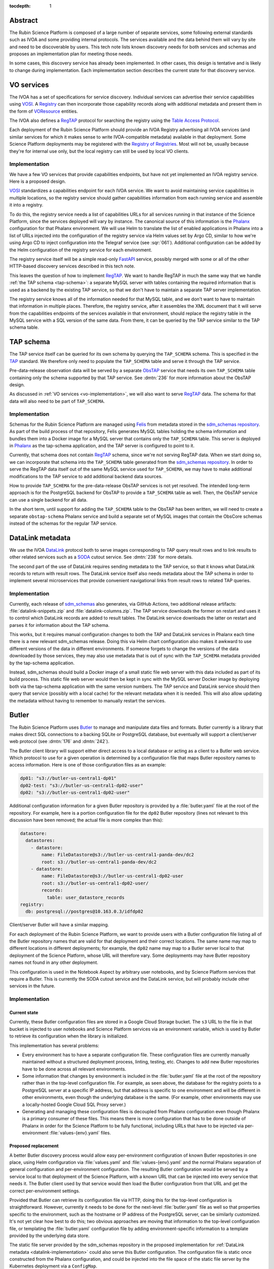 :tocdepth: 1

Abstract
========

The Rubin Science Platform is composed of a large number of separate services, some following external standards such as IVOA and some providing internal protocols.
The services available and the data behind them will vary by site and need to be discoverable by users.
This tech note lists known discovery needs for both services and schemas and proposes an implementation plan for meeting those needs.

In some cases, this discovery service has already been implemented.
In other cases, this design is tentative and is likely to change during implementation.
Each implementation section describes the current state for that discovery service.

VO services
===========

The IVOA has a set of specifications for service discovery.
Individual services can advertise their service capabilities using VOSI_.
A Registry_ can then incorporate those capability records along with additional metadata and present them in the form of VOResource_ entities.

.. _VOSI: https://www.ivoa.net/documents/VOSI/
.. _Registry: https://www.ivoa.net/documents/RegistryInterface/
.. _VOResource: https://www.ivoa.net/documents/REC/ReR/

The IVOA also defines a RegTAP_ protocol for searching the registry using the `Table Access Protocol`_.

.. _RegTAP: https://www.ivoa.net/documents/RegTAP/
.. _Table Access Protocol: https://www.ivoa.net/documents/TAP/

Each deployment of the Rubin Science Platform should provide an IVOA Registry advertising all IVOA services (and similar services for which it makes sense to write IVOA-compatible metadata) available in that deployment.
Some Science Platform deployments may be registered with the `Registry of Registries`_.
Most will not be, usually because they're for internal use only, but the local registry can still be used by local VO clients.

.. _Registry of Registries: https://www.ivoa.net/documents/Notes/RegistryOfRegistries/

.. _vo-implementation:

Implementation
--------------

We have a few VO services that provide capabilities endpoints, but have not yet implemented an IVOA registry service.
Here is a proposed design.

VOSI_ standardizes a capabilities endpoint for each IVOA service.
We want to avoid maintaining service capabilities in multiple locations, so the registry service should gather capabilities information from each running service and assemble it into a registry.

To do this, the registry service needs a list of capabilities URLs for all services running in that instance of the Science Platform, since the services deployed will vary by instance.
The canonical source of this information is the Phalanx_ configuration for that Phalanx environment.
We will use Helm to translate the list of enabled applications in Phalanx into a list of URLs injected into the configuration of the registry service via Helm values set by Argo CD, similar to how we're using Argo CD to inject configuration into the Telegraf service (see :sqr:`061`).
Additional configuration can be added by the Helm configuration of the registry service for each environment.

.. _Phalanx: https://phalanx.lsst.io/

The registry service itself will be a simple read-only FastAPI_ service, possibly merged with some or all of the other HTTP-based discovery services described in this tech note.

.. _FastAPI: https://fastapi.tiangolo.com/

This leaves the question of how to implement RegTAP_.
We want to handle RegTAP in much the same way that we handle :ref:`the TAP schema <tap-schema>`: a separate MySQL server with tables containing the required information that is used as a backend by the existing TAP service, so that we don't have to maintain a separate TAP server implementation.

The registry service knows all of the information needed for that MySQL table, and we don't want to have to maintain that information in multiple places.
Therefore, the registry service, after it assembles the XML document that it will serve from the capabilities endpoints of the services available in that environment, should replace the registry table in the MySQL service with a SQL version of the same data.
From there, it can be queried by the TAP service similar to the TAP schema table.

.. _tap-schema:

TAP schema
==========

The TAP service itself can be queried for its own schema by querying the ``TAP_SCHEMA`` schema.
This is specified in the TAP_ standard.
We therefore only need to populate the ``TAP_SCHEMA`` table and serve it through the TAP service.

.. _TAP: https://www.ivoa.net/documents/TAP/

Pre-data-release observation data will be served by a separate ObsTAP_ service that needs its own ``TAP_SCHEMA`` table containing only the schema supported by that TAP service.
See :dmtn:`236` for more information about the ObsTAP design.

.. _ObsTAP: https://www.ivoa.net/documents/ObsCore/

As discussed in :ref:`VO services <vo-implementation>`, we will also want to serve RegTAP_ data.
The schema for that data will also need to be part of ``TAP_SCHEMA``.

Implementation
--------------

Schemas for the Rubin Science Platform are managed using Felis_ from metadata stored in the `sdm_schemas repository`_.
As part of the build process of that repository, Felis generates MySQL tables holding the schema information and bundles them into a Docker image for a MySQL server that contains only the ``TAP_SCHEMA`` table.
This server is deployed in Phalanx_ as the tap-schema application, and the TAP server is configured to point to it.

.. _Felis: https://felis.lsst.io/
.. _sdm_schemas repository: https://github.com/lsst/sdm_schemas

Currently, that schema does not contain RegTAP_ schema, since we're not serving RegTAP data.
When we start doing so, we can incorporate that schema into the ``TAP_SCHEMA`` table generated from the `sdm_schemas repository`_.
In order to serve the RegTAP data itself out of the same MySQL service used for ``TAP_SCHEMA``, we may have to make additional modifications to the TAP service to add additional backend data sources.

How to provide ``TAP_SCHEMA`` for the pre-data-release ObsTAP services is not yet resolved.
The intended long-term approach is for the PostgreSQL backend for ObsTAP to provide a ``TAP_SCHEMA`` table as well.
Then, the ObsTAP service can use a single backend for all data.

In the short term, until support for adding the ``TAP_SCHEMA`` table to the ObsTAP has been written, we will need to create a separate ``obstap-schema`` Phalanx service and build a separate set of MySQL images that contain the ObsCore schemas instead of the schemas for the regular TAP service.

DataLink metadata
=================

We use the IVOA DataLink_ protocol both to serve images corresponding to TAP query result rows and to link results to other related services such as a SODA_ cutout service.
See :dmtn:`238` for more details.

.. _DataLink: https://www.ivoa.net/documents/DataLink/
.. _SODA: https://www.ivoa.net/documents/SODA/

The second part of the use of DataLink requires sending metadata to the TAP service, so that it knows what DataLink records to return with result rows.
The DataLink service itself also needs metadata about the TAP schema in order to implement several microservices that provide convenient navigational links from result rows to related TAP queries.

.. _datalink-implementation:

Implementation
--------------

Currently, each release of sdm_schemas_ also generates, via GitHub Actions, two additional release artifacts: :file:`datalink-snippets.zip` and :file:`datalink-columns.zip`.
The TAP service downloads the former on restart and uses it to control which DataLink records are added to result tables.
The DataLink service downloads the latter on restart and parses it for information about the TAP schema.

.. _sdm_schemas: https://github.com/lsst/sdm_schemas

This works, but it requires manual configuration changes to both the TAP and DataLink services in Phalanx each time there is a new relevant sdm_schemas release.
Doing this via Helm chart configuration also makes it awkward to use different versions of the data in different environments.
If someone forgets to change the versions of the data downloaded by those services, they may also use metadata that is out of sync with the ``TAP_SCHEMA`` metadata provided by the tap-schema application.

Instead, sdm_schemas should build a Docker image of a small static file web server with this data included as part of its build process.
This static file web server would then be kept in sync with the MySQL server Docker image by deploying both via the tap-schema application with the same version numbers.
The TAP service and DataLink service should then query that service (possibly with a local cache) for the relevant metadata when it is needed.
This will also allow updating the metadata without having to remember to manually restart the services.

Butler
======

The Rubin Science Platform uses Butler_ to manage and manipulate data files and formats.
Butler currently is a library that makes direct SQL connections to a backing SQLite or PostgreSQL database, but eventually will support a client/server web protocol (see :dmtn:`176` and :dmtn:`242`).

The Butler client library will support either direct access to a local database or acting as a client to a Butler web service.
Which protocol to use for a given operation is determined by a configuration file that maps Butler repository names to access information.
Here is one of those configuration files as an example:

.. code-block:: yaml

   dp01: "s3://butler-us-central1-dp01"
   dp02-test: "s3://butler-us-central1-dp02-user"
   dp02: "s3://butler-us-central1-dp02-user"

Additional configuration information for a given Butler repository is provided by a :file:`butler.yaml` file at the root of the repository.
For example, here is a portion configuration file for the ``dp02`` Butler repository (lines not relevant to this discussion have been removed; the actual file is more complex than this):

.. code-block:: yaml

   datastore:
     datastores:
       - datastore:
           name: FileDatastore@s3://butler-us-central1-panda-dev/dc2
           root: s3://butler-us-central1-panda-dev/dc2
       - datastore:
           name: FileDatastore@s3://butler-us-central1-dp02-user
           root: s3://butler-us-central1-dp02-user/
           records:
             table: user_datastore_records
   registry:
     db: postgresql://postgres@10.163.0.3/idfdp02

Client/server Butler will have a similar mapping.

For each deployment of the Rubin Science Platform, we want to provide users with a Butler configuration file listing all of the Butler repository names that are valid for that deployment and their correct locations.
The same name may map to different locations in different deployments; for example, the ``dp02`` name may map to a Butler server local to that deployment of the Science Platform, whose URL will therefore vary.
Some deployments may have Butler repository names not found in any other deployment.

This configuration is used in the Notebook Aspect by arbitrary user notebooks, and by Science Platform services that require a Butler.
This is currently the SODA cutout service and the DataLink service, but will probably include other services in the future.

Implementation
--------------

Current state
^^^^^^^^^^^^^

Currently, these Butler configuration files are stored in a Google Cloud Storage bucket.
The ``s3`` URL to the file in that bucket is injected to user notebooks and Science Platform services via an environment variable, which is used by Butler to retrieve its configuration when the library is initialized.

This implementation has several problems:

- Every environment has to have a separate configuration file.
  These configuration files are currently manually maintained without a structured deployment process, linting, testing, etc.
  Changes to add new Butler repositories have to be done across all relevant environments.

- Some information that changes by environment is included in the :file:`butler.yaml` file at the root of the repository rather than in the top-level configuration file.
  For example, as seen above, the database for the registry points to a PostgreSQL server at a specific IP address, but that address is specific to one environment and will be different in other environments, even though the underlying database is the same.
  (For example, other environments may use a locally-hosted Google Cloud SQL Proxy server.)

- Generating and managing these configuration files is decoupled from Phalanx configuration even though Phalanx is a primary consumer of these files.
  This means there is more configuration that has to be done outside of Phalanx in order for the Science Platform to be fully functional, including URLs that have to be injected via per-environment :file:`values-{env}.yaml` files.

Proposed replacement
^^^^^^^^^^^^^^^^^^^^

A better Butler discovery process would allow easy per-environment configuration of known Butler repositories in one place, using Helm configuration via :file:`values.yaml` and :file:`values-{env}.yaml` and the normal Phalanx separation of general configuration and per-environment configuration.
The resulting Butler configuration would be served by a service local to that deployment of the Science Platform, with a known URL that can be injected into every service that needs it.
The Butler client used by that service would then load the Butler configuration from that URL and get the correct per-environment settings.

Provided that Butler can retrieve its configuration file via HTTP, doing this for the top-level configuration is straightforward.
However, currently it needs to be done for the next-level :file:`butler.yaml` file as well so that properties specific to the environment, such as the hostname or IP address of the PostgreSQL server, can be similarly customized.
It's not yet clear how best to do this; two obvious approaches are moving that information to the top-level configuration file, or templating the :file:`butler.yaml` configuration file by adding environment-specific information to a template provided by the underlying data store.

The static file server provided by the sdm_schemas repository in the proposed implementation for :ref:`DataLink metadata <datalink-implementation>` could also serve this Butler configuration.
The configuration file is static once constructed from the Phalanx configuration, and could be injected into the file space of the static file server by the Kubernetes deployment via a ``ConfigMap``.

EFD
===

The Engineering Facilities Database is used internal to Rubin Observatory for information used by project staff, such as telemetry from sensors and devices on the summit and performance metrics for the processing pipeline.
Unlike most other Science Platform use cases, it's often necessary for a user running a notebook in the Notebook Aspect of one Science Platform to connect to the EFD service provided by a different instance of the Science Platform.

When a user wants to access the EFD, by default they should be directed to the local instance.
However, if they request a specific instance, they should be directed to that instance.

This includes a requirement for authentication to the remote instance.
Currently, authentication is done by username and password, using a shared read-only account.

.. _efd-implementation:

Implementation
--------------

Currently, the Segwarides_ service running in Roundtable_ provides both discovery and authentication credentials for all EFD instances.
A client, at any Science Platform (or outside of any of them), tells Segwarides what EFD they want to connect to, and Segwarides returns the connection and authentication information for that EFD instance.
Normally, this is done via lsst-efd-client_.

.. _Segwarides: https://github.com/lsst-sqre/segwarides
.. _Roundtable: https://roundtable.lsst.io/
.. _lsst-efd-client: https://efd-client.lsst.io/

This approach has two problems.
First, it requires running a global Segwarides service, which in turn creates cross-domain authentication issues that we are currently ignoring.
Second, this architecture does not support the desired property of directing the user to the local instance by default, since it doesn't know which instance is local.

A better implementation would be to move the function of Segwarides to a service that runs in each Science Platform from which users may access an EFD.
That service would provide endpoints to retrieve the name and connection information for the local EFD, a list of known EFDs, or the connection information for another EFD by name.
This service would be protected by the authentication of that instance of the Science Platform (see :dmtn:`234`).

For the time being, we will continue to use username and password authentication, but this approach opens the possibility of using the user's existing authentication token for access to the local EFD.
Eventually, rather than returning a static username and password, it could also return a static authentication token for a remote EFD.

The drawback of this approach is that it requires duplicating the connection and authentication information for every EFD in each environment that runs an EFD discovery service.
That however can be handled automatically by Phalanx's Helm chart and secret automation, so while the operational data is duplicated, it will still be maintained by humans in only one place.

This EFD discovery service can be combined with the sdm_schemas service used for DataLink metadata and Butler discovery.
The data about known EFDs and their connection and authentication information can be injected into the Kubernetes deployment and parsed by a small amount of code in the sdm_schemas web service.
(This will technically make it not entirely a static file web service, but not add much meaningful complexity.)

Helper library
==============

Users could use the various discovery facilities directly, but to simplify writing notebooks in the Notebook Aspect, we provide helper functions to query Science Platform services.
For VO services, users could query the registry directly with PyVO_, but this is a somewhat complex interface that we want to simplify.

.. _PyVO: https://pyvo.readthedocs.io/en/latest/

These helper functions should be simple wrappers around queries to the above discovery services.
Butler is a special case since the Butler library itself will directly load the top-level configuration and can be configured (via an environment variable) with its location, and thus doesn't need a separate helper library.

Implementation
--------------

The current implementation of this helper library lives in two packages: lsst.rsp_ and lsst_efd_client_.
The former currently provides ways to access the TAP service (``lsst.rsp.get_tap_service`` and ``lsst.rsp.retrieve_query``).
The latter wraps the current EFD discovery service and provides methods to perform various types of EFD queries.

.. _lsst.rsp: https://github.com/lsst-sqre/lsst-rsp
.. _lsst_efd_client: https://efd-client.lsst.io/

We expect to want to add support for additional services to the lsst.rsp package, similar to the support for the TAP service.
The exact details may depend on the service; there are a few options for what may be most convenient for the user:

#. A mechanism to obtain the URL of the service, leaving all other details including authentication to the user.
   This gives the user the most flexibility, at the cost of only wrapping the discovery step and leaving authentication and all other details of service access to the user.
   This is the approach taken by the existing ``lsst.rsp.get_tap_service``.

#. A way to initiate a third-party client with the details required to access a service.
   For example, the helper function may return a PyVO_ client object with the service URL and authentication credentials already configured, or initiate the standard operation in a third-party client and return the results.
   This is the approach taken by the existing ``lsst.rsp.retrieve_query``.

#. Provide a full-fledged client for the service, which manages the connection and authentication and provides methods to perform all supported operations for that service.
   This is the approach taken by lsst_efd_client_.

There is no one solution that makes sense for every service.
Options 2 or 3 will make sense for some services but not others, depending on the details of that service, the availability of third-party libraries, and the anticipated use cases of users.

However, we can (and should) support option 1 for every service: return the URL of the named service in the local Science Platform, if it exists.
We can also support asking for a list of all services known to be running on the local instance of the Science Platform, where the result is a simple list of parameters that could be passed into the function asking for the URL.
This can wrap calls to the IVOA registry for VO services and other calls or sources of knowledge for non-VO services that don't make sense to register with the IVOA registry.

Rather than add a new function like ``lsst.rsp.get_tap_service`` for each individual service, this should be provided more generically, such as a ``get_service_url`` function that takes one of an enumerated list of services and returns the URL for that service if it is available.
